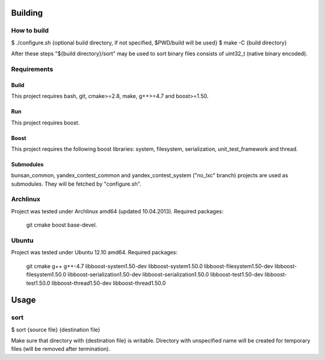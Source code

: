 Building
========

How to build
------------

$ ./configure.sh {optional build directory, if not specified, $PWD/build will be used}
$ make -C {build directory}

After these steps "${build directory}/sort" may be used to sort binary files consists of uint32_t (native binary encoded).

Requirements
------------

Build
~~~~~
This project requires bash, git, cmake>=2.8, make, g++>=4.7 and boost>=1.50.

Run
~~~
This project requires boost.

Boost
~~~~~
This project requires the following boost libraries: system, filesystem, serialization, unit_test_framework and thread.

Submodules
~~~~~~~~~~
bunsan_common, yandex_contest_common and yandex_contest_system ("no_lxc" branch) projects are used as submodules.
They will be fetched by "configure.sh".

Archlinux
---------

Project was tested under Archlinux amd64 (updated 10.04.2013).
Required packages:

    git cmake boost base-devel.

Ubuntu
------

Project was tested under Ubuntu 12.10 amd64.
Required packages:

    git cmake
    g++
    g++-4.7
    libboost-system1.50-dev libboost-system1.50.0
    libboost-filesystem1.50-dev libboost-filesystem1.50.0
    libboost-serialization1.50-dev libboost-serialization1.50.0
    libboost-test1.50-dev libboost-test1.50.0
    libboost-thread1.50-dev libboost-thread1.50.0

Usage
=====

sort
----

$ sort {source file} {destination file}

Make sure that directory with {destination file} is writable.
Directory with unspecified name will be created for temporary files (will be removed after termination).

